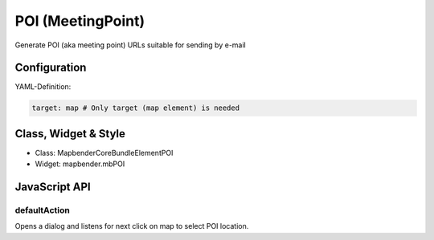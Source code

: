 .. _poi>:

POI (MeetingPoint)
***********************

Generate POI (aka meeting point) URLs suitable for sending by e-mail


Configuration
=============

YAML-Definition:

.. code-block:: yaml

   target: map # Only target (map element) is needed


Class, Widget & Style
==============

* Class: Mapbender\CoreBundle\Element\POI
* Widget: mapbender.mbPOI


JavaScript API
==============

defaultAction
-------------

Opens a dialog and listens for next click on map to select POI location.
